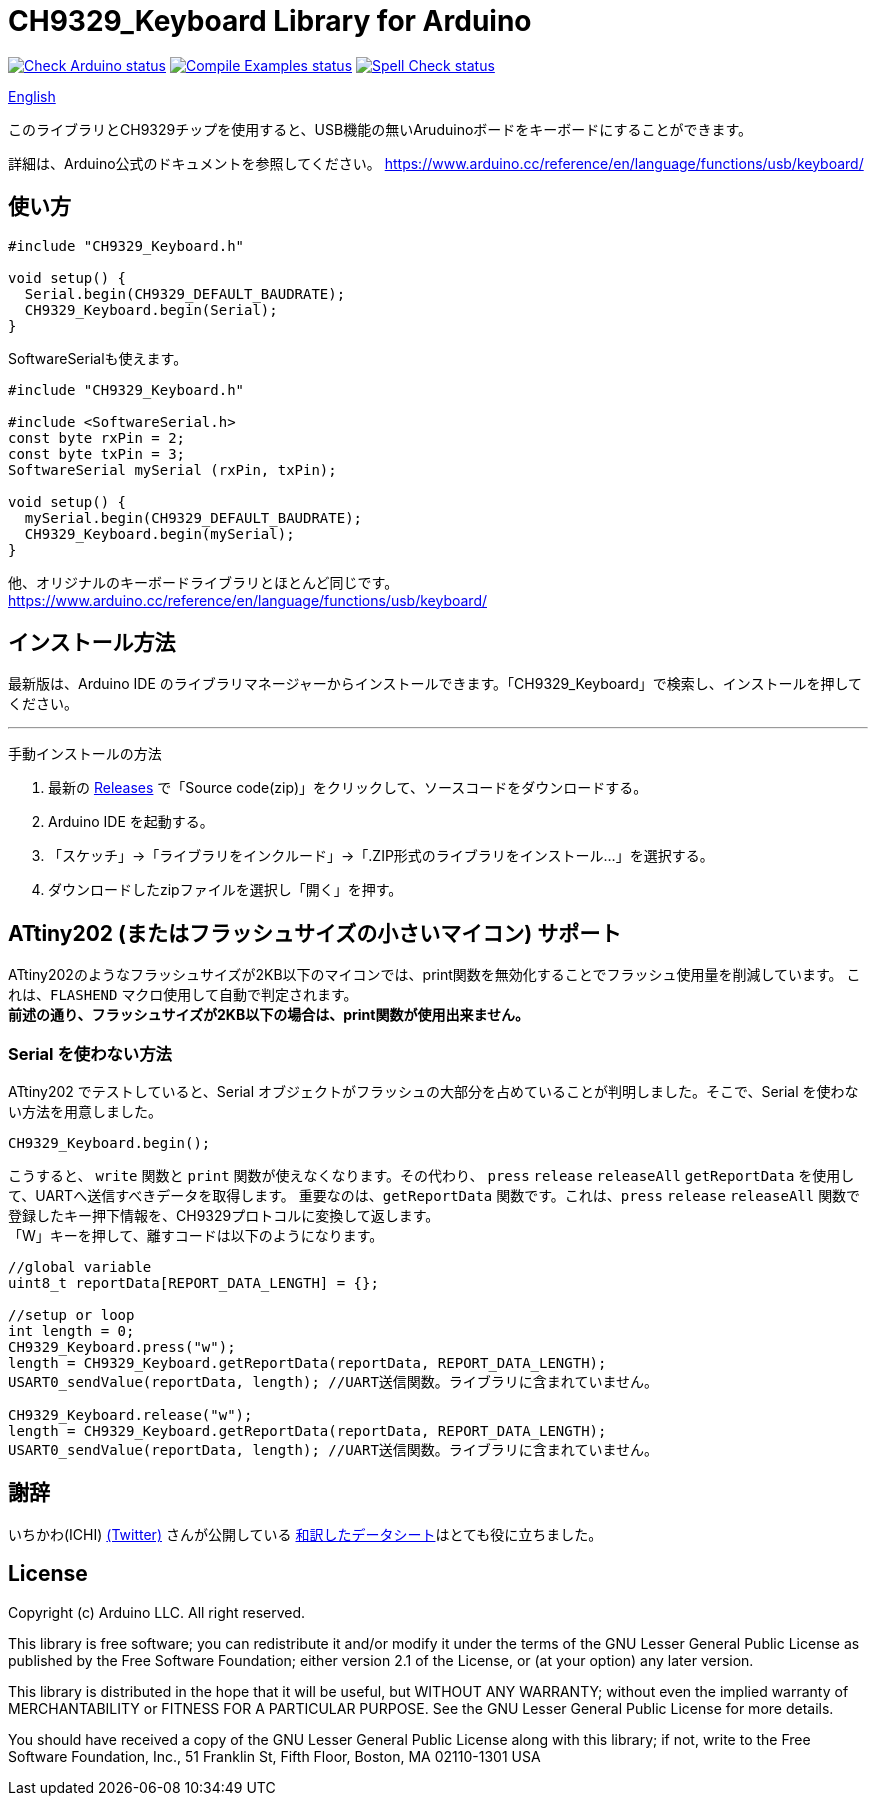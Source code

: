 :repository-owner: shigobu
:repository-name: CH9329_Keyboard

= {repository-name} Library for Arduino =

image:https://github.com/{repository-owner}/{repository-name}/actions/workflows/check-arduino.yml/badge.svg["Check Arduino status", link="https://github.com/{repository-owner}/{repository-name}/actions/workflows/check-arduino.yml"]
image:https://github.com/{repository-owner}/{repository-name}/actions/workflows/compile-examples.yml/badge.svg["Compile Examples status", link="https://github.com/{repository-owner}/{repository-name}/actions/workflows/compile-examples.yml"]
image:https://github.com/{repository-owner}/{repository-name}/actions/workflows/spell-check.yml/badge.svg["Spell Check status", link="https://github.com/{repository-owner}/{repository-name}/actions/workflows/spell-check.yml"]

link:/README_eng.adoc[English]

このライブラリとCH9329チップを使用すると、USB機能の無いAruduinoボードをキーボードにすることができます。

詳細は、Arduino公式のドキュメントを参照してください。
https://www.arduino.cc/reference/en/language/functions/usb/keyboard/

== 使い方 ==

....
#include "CH9329_Keyboard.h"

void setup() {
  Serial.begin(CH9329_DEFAULT_BAUDRATE);
  CH9329_Keyboard.begin(Serial);
}
....

SoftwareSerialも使えます。

....
#include "CH9329_Keyboard.h"

#include <SoftwareSerial.h>
const byte rxPin = 2;
const byte txPin = 3;
SoftwareSerial mySerial (rxPin, txPin);

void setup() {
  mySerial.begin(CH9329_DEFAULT_BAUDRATE);
  CH9329_Keyboard.begin(mySerial);
}
....

他、オリジナルのキーボードライブラリとほとんど同じです。
https://www.arduino.cc/reference/en/language/functions/usb/keyboard/

== インストール方法 ==
最新版は、Arduino IDE のライブラリマネージャーからインストールできます。「CH9329_Keyboard」で検索し、インストールを押してください。

'''
手動インストールの方法

. 最新の https://github.com/shigobu/CH9329_Keyboard/releases[Releases] で「Source code(zip)」をクリックして、ソースコードをダウンロードする。
. Arduino IDE を起動する。
. 「スケッチ」→「ライブラリをインクルード」→「.ZIP形式のライブラリをインストール...」を選択する。
. ダウンロードしたzipファイルを選択し「開く」を押す。


== ATtiny202 (またはフラッシュサイズの小さいマイコン) サポート ==
ATtiny202のようなフラッシュサイズが2KB以下のマイコンでは、print関数を無効化することでフラッシュ使用量を削減しています。
これは、`FLASHEND` マクロ使用して自動で判定されます。 +
*前述の通り、フラッシュサイズが2KB以下の場合は、print関数が使用出来ません。*

=== Serial を使わない方法 ===
ATtiny202 でテストしていると、Serial オブジェクトがフラッシュの大部分を占めていることが判明しました。そこで、Serial を使わない方法を用意しました。

....
CH9329_Keyboard.begin();
....

こうすると、 `write` 関数と `print` 関数が使えなくなります。その代わり、 `press` `release` `releaseAll` `getReportData` を使用して、UARTへ送信すべきデータを取得します。
重要なのは、`getReportData` 関数です。これは、`press` `release` `releaseAll` 関数で登録したキー押下情報を、CH9329プロトコルに変換して返します。 +
「W」キーを押して、離すコードは以下のようになります。

....
//global variable
uint8_t reportData[REPORT_DATA_LENGTH] = {};

//setup or loop
int length = 0;
CH9329_Keyboard.press("w");
length = CH9329_Keyboard.getReportData(reportData, REPORT_DATA_LENGTH);
USART0_sendValue(reportData, length); //UART送信関数。ライブラリに含まれていません。

CH9329_Keyboard.release("w");
length = CH9329_Keyboard.getReportData(reportData, REPORT_DATA_LENGTH);
USART0_sendValue(reportData, length); //UART送信関数。ライブラリに含まれていません。
....

== 謝辞 ==
いちかわ(ICHI) https://twitter.com/atsuyuki1kawa[(Twitter)] さんが公開している  https://sites.google.com/site/ichiworkspace/%E3%83%9B%E3%83%BC%E3%83%A0/%E3%81%BF%E3%82%93%E3%81%AA%E3%81%AE%E3%83%A9%E3%83%9C/%E3%82%AD%E3%83%BC%E3%83%9C%E3%83%BC%E3%83%89%E3%83%9E%E3%82%A6%E3%82%B9%E3%82%A8%E3%83%9F%E3%83%A5%E3%83%AC%E3%83%BC%E3%82%BF[和訳したデータシート]はとても役に立ちました。

== License ==

Copyright (c) Arduino LLC. All right reserved.

This library is free software; you can redistribute it and/or
modify it under the terms of the GNU Lesser General Public
License as published by the Free Software Foundation; either
version 2.1 of the License, or (at your option) any later version.

This library is distributed in the hope that it will be useful,
but WITHOUT ANY WARRANTY; without even the implied warranty of
MERCHANTABILITY or FITNESS FOR A PARTICULAR PURPOSE. See the GNU
Lesser General Public License for more details.

You should have received a copy of the GNU Lesser General Public
License along with this library; if not, write to the Free Software
Foundation, Inc., 51 Franklin St, Fifth Floor, Boston, MA 02110-1301 USA
